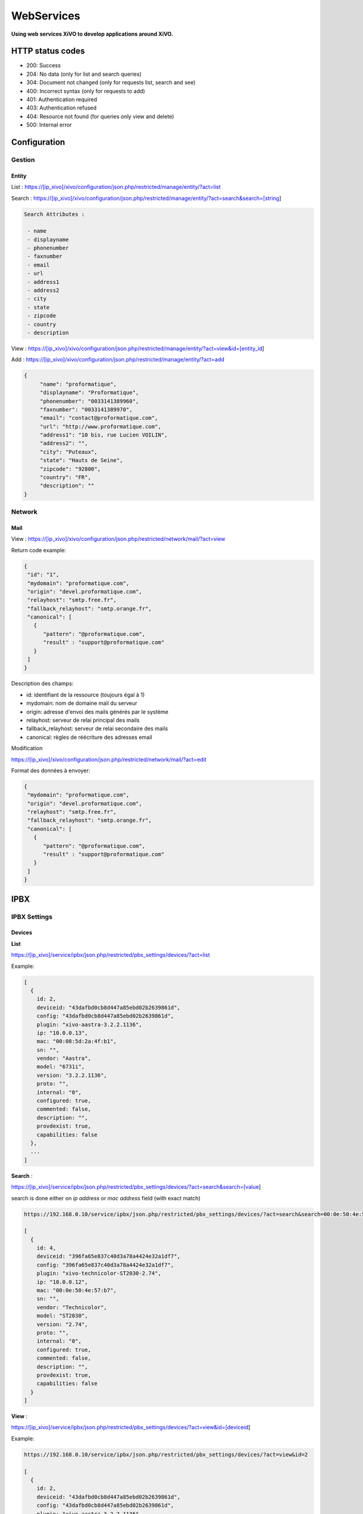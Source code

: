 ***********
WebServices
***********

**Using web services XiVO to develop applications around XiVO.**

HTTP status codes
-----------------

- 200: Success
- 204: No data (only for list and search queries)
- 304: Document not changed (only for requests list, search and see)
- 400: Incorrect syntax (only for requests to add)
- 401: Authentication required
- 403: Authentication refused
- 404: Resource not found (for queries only view and delete)
- 500: Internal error

Configuration
-------------

Gestion
^^^^^^^

Entity
******

List :
https://[ip_xivo]/xivo/configuration/json.php/restricted/manage/entity/?act=list

Search :
https://[ip_xivo]/xivo/configuration/json.php/restricted/manage/entity/?act=search&search=[string]

.. code-block:: none

   Search Attributes :

    - name
    - displayname
    - phonenumber
    - faxnumber
    - email
    - url
    - address1
    - address2
    - city
    - state
    - zipcode
    - country
    - description

View :
https://[ip_xivo]/xivo/configuration/json.php/restricted/manage/entity/?act=view&id=[entity_id] 

Add :
https://[ip_xivo]/xivo/configuration/json.php/restricted/manage/entity/?act=add


.. code-block:: javascript

   {
        "name": "proformatique",
        "displayname": "Proformatique",
        "phonenumber": "0033141389960",
        "faxnumber": "0033141389970",
        "email": "contact@proformatique.com",
        "url": "http://www.proformatique.com",
        "address1": "10 bis, rue Lucien VOILIN",
        "address2": "",
        "city": "Puteaux",
        "state": "Hauts de Seine",
        "zipcode": "92800",
        "country": "FR",
        "description": ""
   }
   
   
Network
^^^^^^^

Mail
****

View :
https://[ip_xivo]/xivo/configuration/json.php/restricted/network/mail/?act=view

Return code example:

.. code-block:: javascript

   {
    "id": "1",
    "mydomain": "proformatique.com",
    "origin": "devel.proformatique.com",
    "relayhost": "smtp.free.fr",
    "fallback_relayhost": "smtp.orange.fr",
    "canonical": [
      {
         "pattern": "@proformatique.com",
         "result" : "support@proformatique.com"
      }
    ]
   }

Description des champs:

- id: identifiant de la ressource (toujours égal à 1)
- mydomain: nom de domaine mail du serveur
- origin: adresse d'envoi des mails générés par le système
- relayhost: serveur de relai principal des mails
- fallback_relayhost: serveur de relai secondaire des mails
- canonical: règles de réécriture des adresses email 

Modification

https://[ip_xivo]/xivo/configuration/json.php/restricted/network/mail/?act=edit

Format des données à envoyer:

.. code-block:: javascript

   {
    "mydomain": "proformatique.com",
    "origin": "devel.proformatique.com",
    "relayhost": "smtp.free.fr",
    "fallback_relayhost": "smtp.orange.fr",
    "canonical": [
      {
         "pattern": "@proformatique.com",
         "result" : "support@proformatique.com"
      }
    ]
   }


IPBX
----

IPBX Settings
^^^^^^^^^^^^^

Devices
*******

**List**

https://[ip_xivo]/service/ipbx/json.php/restricted/pbx_settings/devices/?act=list

Example:

.. code-block:: javascript

  [
    {
      id: 2,
      deviceid: "43dafbd0cb8d447a85ebd02b2639861d",
      config: "43dafbd0cb8d447a85ebd02b2639861d",
      plugin: "xivo-aastra-3.2.2.1136",
      ip: "10.0.0.13",
      mac: "00:08:5d:2a:4f:b1",
      sn: "",
      vendor: "Aastra",
      model: "6731i",
      version: "3.2.2.1136",
      proto: "",
      internal: "0",
      configured: true,
      commented: false,
      description: "",
      provdexist: true,
      capabilities: false
    },
    ...
  ]


**Search** :

https://[ip_xivo]/service/ipbx/json.php/restricted/pbx_settings/devices/?act=search&search=[value]

search is done either on *ip address* or *mac address* field (with exact match)

.. code-block:: javascript

  https://192.168.0.10/service/ipbx/json.php/restricted/pbx_settings/devices/?act=search&search=00:0e:50:4e:57:b7

  [
    {
      id: 4,
      deviceid: "396fa65e837c40d3a78a4424e32a1df7",
      config: "396fa65e837c40d3a78a4424e32a1df7",
      plugin: "xivo-technicolor-ST2030-2.74",
      ip: "10.0.0.12",
      mac: "00:0e:50:4e:57:b7",
      sn: "",
      vendor: "Technicolor",
      model: "ST2030",
      version: "2.74",
      proto: "",
      internal: "0",
      configured: true,
      commented: false,
      description: "",
      provdexist: true,
      capabilities: false
    }
  ]


**View** :

https://[ip_xivo]/service/ipbx/json.php/restricted/pbx_settings/devices/?act=view&id=[deviceid]

Example:

.. code-block:: javascript

  https://192.168.0.10/service/ipbx/json.php/restricted/pbx_settings/devices/?act=view&id=2

  [
    {
      id: 2,
      deviceid: "43dafbd0cb8d447a85ebd02b2639861d",
      config: "43dafbd0cb8d447a85ebd02b2639861d",
      plugin: "xivo-aastra-3.2.2.1136",
      ip: "10.0.0.13",
      mac: "00:08:5d:2a:4f:b1",
      sn: "",
      vendor: "Aastra",
      model: "6731i",
      version: "3.2.2.1136",
      proto: "",
      internal: "0",
      configured: true,
      commented: false,
      description: "",
      provdexist: true,
      capabilities: false
    },
    ...
  ]


Users
*****

**List** :

https://[ip_xivo]/service/ipbx/json.php/restricted/pbx_settings/users/?act=list


**Search** :

https://[ip_xivo]/service/ipbx/json.php/restricted/pbx_settings/users/?act=search&search=[string]

search is done either on *firstname* or *lastname* field (lazy match) or *userfield*
field (exact match).


**View** :

https://[ip_xivo]/service/ipbx/json.php/restricted/pbx_settings/users/?act=view&id=[userfeatures_id]

**Delete** :

https://[ip_xivo]/service/ipbx/json.php/restricted/pbx_settings/users/?act=delete&id=[userfeatures_id]

**Add** :

https://[ip_xivo]/service/ipbx/json.php/restricted/pbx_settings/users/?act=add

**Edit** :

https://[ip_xivo]/service/ipbx/json.php/restricted/pbx_settings/users/?act=edit&id=[userfeatures_id]


Miminum set of data for user creation or edition:

.. code-block:: javascript

    {
       "userfeatures": {
           "entityid": "2",
           "firstname": "John"
       },
       "dialaction": {
           "noanswer": {"actiontype": "none"},
           "busy": {"actiontype": "none"},
           "congestion": {"actiontype": "none"},
           "chanunavail": {"actiontype": "none"}
       }
    }


Full example:

.. code-block:: javascript

  {
      "userfeatures": {
            "entityid": "[entityid]",
            "firstname": "John",
            "lastname": "Doe",
            "callerid": "John Doe",
            "loginclient": "jdoe",
            "passwdclient": "8888",
            "mobilephonenumber": "",
            "ringseconds": "30",
            "simultcalls": "5",
            "musiconhold": "default",
            "voicemailid": "0",
            "enableclient": "1",
            "profileclient": "client",
            "enablehint": "1",
            "enablevoicemail": "1",
            "enablexfer": "1",
            "enableautomon": "0",
            "callrecord": "0",
            "callfilter": "0",
            "enablednd": "0",
            "bsfilter": "no",
            "agentid": "",
            "enablerna": "0",
            "destrna": "0033141389960",
            "enablebusy": "0",
            "destbusy": "0033141389960",
            "enableunc": "0",
            "destunc": "0033141389960",
            "outcallerid": "default",
            "preprocess_subroutine": "",
            "language": "fr_FR",
            "timezone": "America/Montreal",
            "ringintern": "",
            "ringextern": "",
            "ringgroup": "",
            "ringforward": "",
            "rightcallcode": "",
            "alarmclock": "00:00",
            "pitchdirection": "",
            "pitch": "",
            "description": ""
      },
      "linefeatures": {
            "id": {""},
            "protocol": {""},
            "name": {""},
            "context": {""},
            "number": {""},
            "rules_type": {""},
            "rules_time": {""},
            "rules_order": {""},
            "rules_group": {""}
      },
      "voicemail": {
            "fullname": "John Doe",
            "mailbox": "666",
            "password": "0000",
            "email": "jdoe@proformatique.com",
            "tz": "eu-fr",
            "attach": "1",
            "deletevoicemail": "1"
      },
      "vmfeatures": {
            "skipcheckpass": "1"
      },
      "dialaction": {
            "noanswer": {
                  "actiontype": "group",
                  "actionarg1": "2",
                  "actionarg2": "15"
            },
            "busy": {
                  "actiontype": "queue",
                  "actionarg1": "1",
                  "actionarg2": ""
            },
            "congestion": {
                  "actiontype": "voicemenu",
                  "actionarg1": "1"
            },
            "chanunavail": {
                  "actiontype": "application",
                  "action": "faxtomail",
                  "actionarg1": "fax@proformatique.com"
            }
      },
      "group-select": [
            "tous"
      ],
      "group": {
            "accueil": {
                  "chantype": "default",
                  "call-limit": "0"
            },
            "tous": {
                  "chantype": "default",
                  "call-limit": "3"
            }
      },
      "queue-select": [
            "technique"
      ],
      "queue": {
            "commerciale": {
                  "chantype": "default",
                  "penalty": "0",
                  "call-limit": "0"
            },
            "technique": {
                  "chantype": "default",
                  "penalty": "4",
                  "call-limit": "10"
            }
      },
      "phonefunckey": {
            "fknum": [
                  "13",
                  "14",
                  "15",
                  "17",
                  "18"
            ],
            "type": [
                  "user",
                  "extension",
                  "meetme",
                  "group",
                  "queue"
            ],
            "typeval": [
                  "41",
                  "extenfeatures-vmusermsg",
                  "3",
                  "2",
                  "1"
            ],
            "supervision": [
                  "1",
                  "0",
                  "0",
                  "0",
                  "0"
            ]
      }
      "queueskills": [
            {
                  "id"    : 5,
                  "weight": 22
            },
            {
                  "id"    : 2,
                  "weight": 97
            }
      ]
    }


Here is "linefeatures" complete options list:

.. code-block:: javascript

  "linefeatures": {
            "id": {""},
            "protocol": {""},
            "name": {""},
            "context": {""},
            "number": {""},
            "rules_type": {""},
            "rules_time": {""},
            "rules_order": {""},
            "rules_group": {""}
  }

To associate an available line with created/edited user, use following code (number is optional, but must exist and be free if used):

.. code-block:: javascript

  "linefeatures": {
            "id": {"2"},
            "number": {"4000"}
  }

To automatically create a new line associated with created/edited user, don't set *id* key (or set it to "0" value):

.. code-block:: javascript

  "linefeatures": {
            "protocol": {"sip"},
            "context": {"default"},
            "number": {""},
            "rules_type": {""},
            "rules_time": {""},
            "rules_order": {""},
            "rules_group": {""}
  }

Once again, line number is optional.
You can also create or associate several lines at once. Here is different possible combinations:

.. code-block:: javascript

  1st line create, 2d associated with id 45

  "linefeatures": {
            "id": {"0","45"},
            "protocol": {"sip",""},
            "context": {"default",""},
            "number": {"","4000"},
            "rules_type": {"",""},
            "rules_time": {"",""},
            "rules_order": {"",""},
            "rules_group": {"",""}
  }

  1st & last lines created, 2d associated with id 45

  "linefeatures": {
            "id": {"0","45","0"},
            "protocol": {"sip","","sip"},
            "context": {"default","","default"},
            "number": {"","4000","4001"},
            "rules_type": {"simul","simul",""},
            "rules_time": {"10","10","20"},
            "rules_order": {"1","2","1"},
            "rules_group": {"1","1","2"}
  }



IPBX Configuration
^^^^^^^^^^^^^^^^^^ 

Extensions
**********

Get all free extensions for given context, object type and matching partial value

https://[ip_xivo]/service/ipbx/json.php/restricted/system_management/extensions/?act=search&context=[context]&obj=[objname]&number=[number]

Arguments:
 * **context** is one of xivo contexts name (i.e "*default*"),
 * **objname** is one of *user*, *group*, *queue*, *meetme* or *incall*,
 * **number** is part of search extensions (**optional argument**)


Example: 

  Return free user extensions (from "default" context) including '10'

.. code-block:: javascript

  https://192.168.0.10/service/ipbx/json.php/restricted/system_management/extensions/?act=search&context=default&obj=user&number=10

  [101,102,104,105,106,109,110,210]


